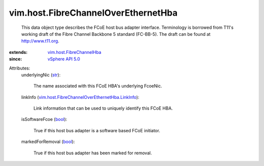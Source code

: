 .. _str: https://docs.python.org/2/library/stdtypes.html

.. _bool: https://docs.python.org/2/library/stdtypes.html

.. _vSphere API 5.0: ../../vim/version.rst#vimversionversion7

.. _vim.host.FibreChannelHba: ../../vim/host/FibreChannelHba.rst

.. _vim.host.FibreChannelOverEthernetHba.LinkInfo: ../../vim/host/FibreChannelOverEthernetHba/LinkInfo.rst


vim.host.FibreChannelOverEthernetHba
====================================
  This data object type describes the FCoE host bus adapter interface. Terminology is borrowed from T11's working draft of the Fibre Channel Backbone 5 standard (FC-BB-5). The draft can be found at http://www.t11.org.
:extends: vim.host.FibreChannelHba_
:since: `vSphere API 5.0`_

Attributes:
    underlyingNic (`str`_):

       The name associated with this FCoE HBA's underlying FcoeNic.
    linkInfo (`vim.host.FibreChannelOverEthernetHba.LinkInfo`_):

       Link information that can be used to uniquely identify this FCoE HBA.
    isSoftwareFcoe (`bool`_):

       True if this host bus adapter is a software based FCoE initiator.
    markedForRemoval (`bool`_):

       True if this host bus adapter has been marked for removal.
